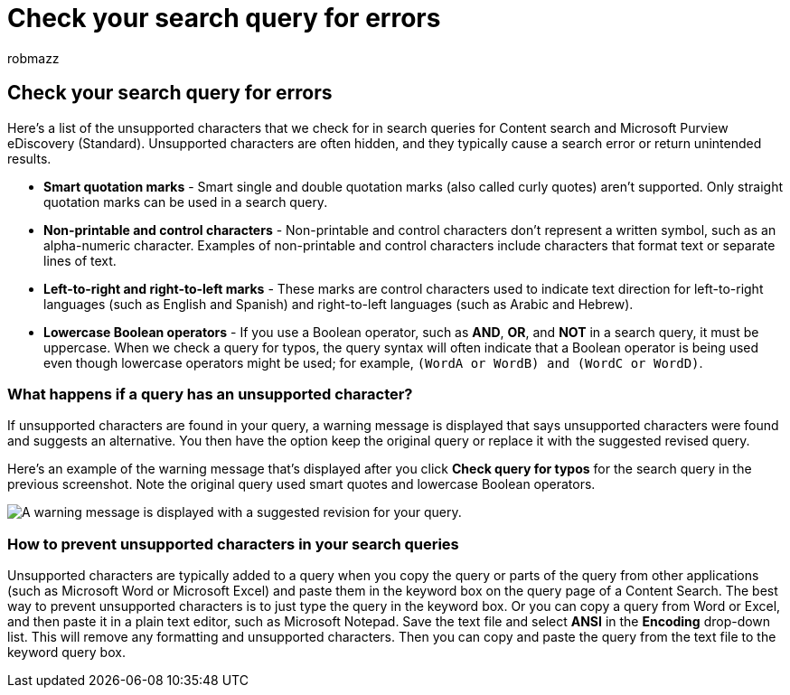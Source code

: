 = Check your search query for errors
:audience: Admin
:author: robmazz
:description: Learn how to detect errors and typos in your keyword query for eDiscovery searches before running the search.
:f1.keywords: ["NOCSH"]
:manager: laurawi
:ms.assetid: 88898874-e262-4c5c-b6d2-4e697497fc74
:ms.author: robmazz
:ms.collection: ["tier1", "M365-security-compliance", "ediscovery"]
:ms.custom: seo-marvel-apr2020
:ms.localizationpriority: medium
:ms.service: O365-seccomp
:ms.topic: article
:search.appverid: ["MOE150", "MET150"]

== Check your search query for errors

Here's a list of the unsupported characters that we check for in search queries for Content search and Microsoft Purview eDiscovery (Standard).
Unsupported characters are often hidden, and they typically cause a search error or return unintended results.

* *Smart quotation marks* - Smart single and double quotation marks (also called curly quotes) aren't supported.
Only straight quotation marks can be used in a search query.
* *Non-printable and control characters* - Non-printable and control characters don't represent a written symbol, such as an alpha-numeric character.
Examples of non-printable and control characters include characters that format text or separate lines of text.
* *Left-to-right and right-to-left marks* - These marks are control characters used to indicate text direction for left-to-right languages (such as English and Spanish) and right-to-left languages (such as Arabic and Hebrew).
* *Lowercase Boolean operators* - If you use a Boolean operator, such as *AND*, *OR*, and *NOT* in a search query, it must be uppercase.
When we check a query for typos, the query syntax will often indicate that a Boolean operator is being used even though lowercase operators might be used;
for example,  `(WordA or WordB) and (WordC or WordD)`.

=== What happens if a query has an unsupported character?

If unsupported characters are found in your query, a warning message is displayed that says unsupported characters were found and suggests an alternative.
You then have the option keep the original query or replace it with the suggested revised query.

Here's an example of the warning message that's displayed after you click *Check query for typos* for the search query in the previous screenshot.
Note the original query used smart quotes and lowercase Boolean operators.

image::../media/23214b30-8e52-412c-bd80-63fb1b3ed52d.png[A warning message is displayed with a suggested revision for your query.]

=== How to prevent unsupported characters in your search queries

Unsupported characters are typically added to a query when you copy the query or parts of the query from other applications (such as Microsoft Word or Microsoft Excel) and paste them in the keyword box on the query page of a Content Search.
The best way to prevent unsupported characters is to just type the query in the keyword box.
Or you can copy a query from Word or Excel, and then paste it in a plain text editor, such as Microsoft Notepad.
Save the text file and select *ANSI* in the *Encoding* drop-down list.
This will remove any formatting and unsupported characters.
Then you can copy and paste the query from the text file to the keyword query box.
